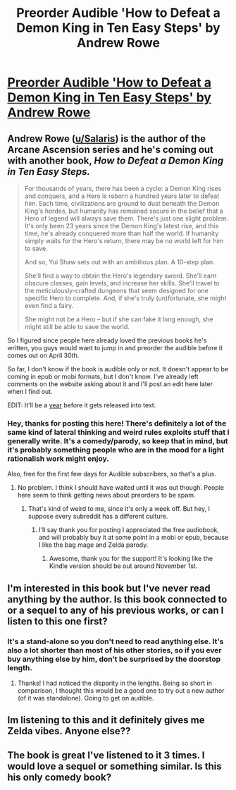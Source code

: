 #+TITLE: Preorder Audible 'How to Defeat a Demon King in Ten Easy Steps' by Andrew Rowe

* [[https://andrewkrowe.wordpress.com/2020/04/24/how-to-defeat-a-demon-king-in-ten-easy-steps/][Preorder Audible 'How to Defeat a Demon King in Ten Easy Steps' by Andrew Rowe]]
:PROPERTIES:
:Author: xamueljones
:Score: 0
:DateUnix: 1587767734.0
:DateShort: 2020-Apr-25
:END:

** Andrew Rowe ([[https://www.reddit.com/u/Salaris/][u/Salaris]]) is the author of the Arcane Ascension series and he's coming out with another book, /How to Defeat a Demon King in Ten Easy Steps./

#+begin_quote
  For thousands of years, there has been a cycle: a Demon King rises and conquers, and a Hero is reborn a hundred years later to defeat him. Each time, civilizations are ground to dust beneath the Demon King's hordes, but humanity has remained secure in the belief that a Hero of legend will always save them. There's just one slight problem. It's only been 23 years since the Demon King's latest rise, and this time, he's already conquered more than half the world. If humanity simply waits for the Hero's return, there may be no world left for him to save.

  And so, Yui Shaw sets out with an ambitious plan. A 10-step plan.

  She'll find a way to obtain the Hero's legendary sword. She'll earn obscure classes, gain levels, and increase her skills. She'll travel to the meticulously-crafted dungeons that seem designed for one specific Hero to complete. And, if she's truly (un)fortunate, she might even find a fairy.

  She might not be a Hero -- but if she can fake it long enough, she might still be able to save the world.
#+end_quote

So I figured since people here already loved the previous books he's written, you guys would want to jump in and preorder the audible before it comes out on April 30th.

So far, I don't know if the book is audible only or not. It doesn't appear to be coming in epub or mobi formats, but I don't know. I've already left comments on the website asking about it and I'll post an edit here later when I find out.

EDIT: It'll be a [[https://www.reddit.com/r/ClimbersCourt/comments/g7hkt1/how_to_defeat_a_demon_king_in_ten_easy_steps/fohkkdl?utm_source=share&utm_medium=web2x][year]] before it gets released into text.
:PROPERTIES:
:Author: xamueljones
:Score: 5
:DateUnix: 1587767920.0
:DateShort: 2020-Apr-25
:END:

*** Hey, thanks for posting this here! There's definitely a lot of the same kind of lateral thinking and weird rules exploits stuff that I generally write. It's a comedy/parody, so keep that in mind, but it's probably something people who are in the mood for a light rationalish work might enjoy.

Also, free for the first few days for Audible subscribers, so that's a plus.
:PROPERTIES:
:Author: Salaris
:Score: 4
:DateUnix: 1587856553.0
:DateShort: 2020-Apr-26
:END:

**** No problem. I think I should have waited until it was out though. People here seem to think getting news about preorders to be spam.
:PROPERTIES:
:Author: xamueljones
:Score: 2
:DateUnix: 1587857190.0
:DateShort: 2020-Apr-26
:END:

***** That's kind of weird to me, since it's only a week off. But hey, I suppose every subreddit has a different culture.
:PROPERTIES:
:Author: Salaris
:Score: 2
:DateUnix: 1587859708.0
:DateShort: 2020-Apr-26
:END:

****** I'll say thank you for posting I appreciated the free audiobook, and will probably buy it at some point in a mobi or epub, because I like the bag mage and Zelda parody.
:PROPERTIES:
:Author: Empiricist_or_not
:Score: 2
:DateUnix: 1588823145.0
:DateShort: 2020-May-07
:END:

******* Awesome, thank you for the support! It's looking like the Kindle version should be out around November 1st.
:PROPERTIES:
:Author: Salaris
:Score: 2
:DateUnix: 1588833039.0
:DateShort: 2020-May-07
:END:


** I'm interested in this book but I've never read anything by the author. Is this book connected to or a sequel to any of his previous works, or can I listen to this one first?
:PROPERTIES:
:Author: Aurelianshitlist
:Score: 1
:DateUnix: 1588697841.0
:DateShort: 2020-May-05
:END:

*** It's a stand-alone so you don't need to read anything else. It's also a lot shorter than most of his other stories, so if you ever buy anything else by him, don't be surprised by the doorstop length.
:PROPERTIES:
:Author: xamueljones
:Score: 1
:DateUnix: 1588698783.0
:DateShort: 2020-May-05
:END:

**** Thanks! I had noticed the disparity in the lengths. Being so short in comparison, I thought this would be a good one to try out a new author (of it was standalone). Going to get on audible.
:PROPERTIES:
:Author: Aurelianshitlist
:Score: 1
:DateUnix: 1588705159.0
:DateShort: 2020-May-05
:END:


** Im listening to this and it definitely gives me Zelda vibes. Anyone else??
:PROPERTIES:
:Author: Maximum-Deal
:Score: 1
:DateUnix: 1588992149.0
:DateShort: 2020-May-09
:END:


** The book is great I've listened to it 3 times. I would love a sequel or something similar. Is this his only comedy book?
:PROPERTIES:
:Author: I_Am_Dr_Zoidberg
:Score: 1
:DateUnix: 1591150632.0
:DateShort: 2020-Jun-03
:END:
